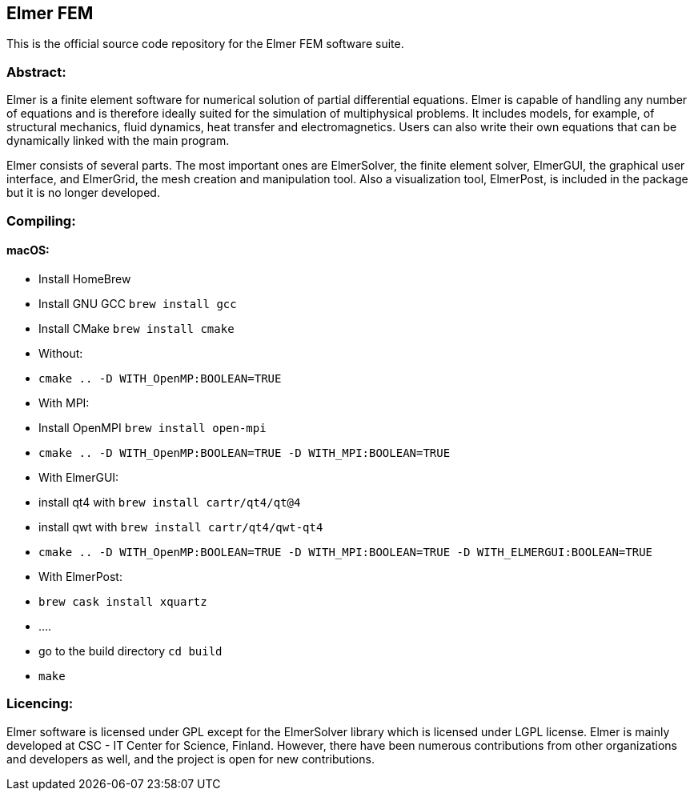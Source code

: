 == Elmer FEM

This is the official source code repository for the Elmer FEM software suite.

=== Abstract:

[.text-justify]
Elmer is a finite element software for numerical solution of partial differential equations. Elmer is capable of handling any number of equations and is therefore ideally suited for the simulation of multiphysical problems. It includes models, for example, of structural mechanics, fluid dynamics, heat transfer and electromagnetics. Users can also write their own equations that can be dynamically linked with the main program.

Elmer consists of several parts. The most important ones are ElmerSolver, the finite element solver, ElmerGUI, the graphical user interface, and ElmerGrid, the mesh creation and manipulation tool. Also a visualization tool, ElmerPost, is included in the package but it is no longer developed.  


=== Compiling:

==== macOS:

 * Install HomeBrew
 * Install GNU GCC `brew install gcc`
 * Install CMake `brew install cmake`
 * Without: 
    * `cmake .. -D WITH_OpenMP:BOOLEAN=TRUE`
 * With MPI:
    * Install OpenMPI `brew install open-mpi`
    * `cmake .. -D WITH_OpenMP:BOOLEAN=TRUE -D WITH_MPI:BOOLEAN=TRUE`
 * With ElmerGUI:
    * install qt4 with `brew install cartr/qt4/qt@4` 
    * install qwt with `brew install cartr/qt4/qwt-qt4`
    * `cmake .. -D WITH_OpenMP:BOOLEAN=TRUE -D WITH_MPI:BOOLEAN=TRUE -D WITH_ELMERGUI:BOOLEAN=TRUE`
 * With ElmerPost:
    * `brew cask install xquartz`
    * ....
 * go to the build directory `cd build`
 * `make`

=== Licencing:

[.text-justify]
Elmer software is licensed under GPL except for the ElmerSolver library which is licensed under LGPL license. Elmer is mainly developed at CSC - IT Center for Science, Finland. However, there have been numerous contributions from other organizations and developers
as well, and the project is open for new contributions.

